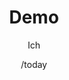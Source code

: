 * [org-mode] PDF-Export-Variables 				   :noexport:
  [[https://github.com/vikasrawal/orgpaper/][orgpaper]] [[http://orgmode.org/manual/Export-settings.html][Org-Mode Export-Settings]] [[http://en.wikibooks.org/wiki/LaTeX/Print_version][nice LaTeX reference]] [[http://eschulte.github.io/org-scraps/][org-scraps]]
** org-mode startup
#+STARTUP: overview
#+STARTUP: hidestars
#+STARTUP: entitiespretty
*** Symbole
    [[http://orgmode.org/worg/org-symbols.html][verfügbare Symbols]]
** misc
#+TITLE: Demo
#+DATE: /today
#+AUTHOR: Ich
#+EMAIL: ich@gmail.com
** LaTeX Header
*** Font
**** libertine
#+LATEX_HEADER: \usepackage{libertine}
**** garamond
,#+LaTeX_CLASS_OPTIONS: [garamond]
**** Arial
,#+LATEX_HEADER: \renewcommand{\rmdefault}{phv} % Arial as Font!
*** english [babel]
#+LANGUAGE:  en
#+LATEX_HEADER: \usepackage[english]{babel}
*** Links [hyperref]
**** get rid of the red boxes drawn around links
#+LATEX_HEADER: \usepackage{hyperref}  % 
#+LATEX_HEADER: \hypersetup{
#+LATEX_HEADER:     colorlinks,%
#+LATEX_HEADER:     citecolor=black,%
#+LATEX_HEADER:     filecolor=black,%
#+LATEX_HEADER:     linkcolor=blue,%
#+LATEX_HEADER:     urlcolor=black
#+LATEX_HEADER: }
*** extra packages
**** {graphicx}
#+LATEX_HEADER: \usepackage{graphicx}
**** {tikz}
#+LATEX_HEADER: \usepackage{tikz}
**** {todonotes}
#+LaTeX_HEADER: \usepackage[colorinlistoftodos]{todonotes}
***** vorher laden, falls mit optionen geladen werden soll
      - ifthen
      - xkeyval
      - xcolor
      - tikz
      - calc
      - graphicx
**** {inputenc}
Zeichencodierung UTF-8
#+LATEX_HEADER: \usepackage[utf8]{inputenc} 
**** {uniinput}
#+LATEX_HEADER: \usepackage{uniinput}
**** {siunitx}
#+LATEX_HEADER: \usepackage{siunitx}
**** {csquotes}
#+LATEX_HEADER: \usepackage[babel]{csquotes}
**** {array}
     für erweiterte Tabelleneigenschaften
#+LATEX_HEADER: \usepackage{array}
**** {amsmath}
     Um die <bmatrix> Geschichten frei zu schalten
#+LATEX_HEADER: \usepackage{amsmath}
**** {amssymb}
#+LATEX_HEADER: \usepackage{amssymb}

**** {rotating}
     Paket um Textteile drehen zu können
#+LATEX_HEADER: \usepackage{rotating}
**** {ulem}
     allows the use of \uline{} to underline text
#+LATEX_HEADER: \usepackage[normalem]{ulem}
**** {natbib}
     Zitate werden nummeriert ausgegeben und bei mehrfachen Zitaten
     werden die vorkommenden Nummern sortiert und ggf. in einer
     verkürzten Datstellung gesetzt
#+LATEX_HEADER: \usepackage[numbers,sort&compress]{natbib}
**** {subfigure}
#+LATEX_HEADER: \usepackage{subfigure}
*** Seitenränder anpassen [geometry]
,#+LATEX_HEADER: \usepackage{geometry}
,#+LATEX_HEADER: \geometry{left=1.2in,right=1.2in,top=1.2in,bottom=1.2in}
*** bibliograbhy [biblatex]
,#+LATEX_HEADER: \usepackage["citestyle=authoryear-icomp,bibstyle=authoryear, hyperref=true,backref=true,maxcitenames=3,url=true,natbib=true"]{biblatex}
,#+LaTeX_HEADER: \usepackage[backend=biber]{biblatex}
,#+LaTeX_HEADER: \bibliography{./bibliography}
,#+LATEX_HEADER: \addbibresource{./bibliography}
** Options
*** Inhaltsverzeichnis anpassen
#+OPTIONS: toc:2 H:3 num:2

*** Quotes
    Toggle smart quotes (org-export-with-smart-quotes).
#+OPTIONS: ':t

*** Tiefstellen
    Toggle TeX-like syntax for sub- and superscripts. If you write "^:{}",
    ‘a_{b}’ will be interpreted, but the simple ‘a_b’ will be left as it is
    (org-export-with-sub-superscripts).
#+OPTIONS: ^:nil

*** Tags exportieren?
#+OPTIONS: tags:n

** Tags
#+TAGS: export noexport
